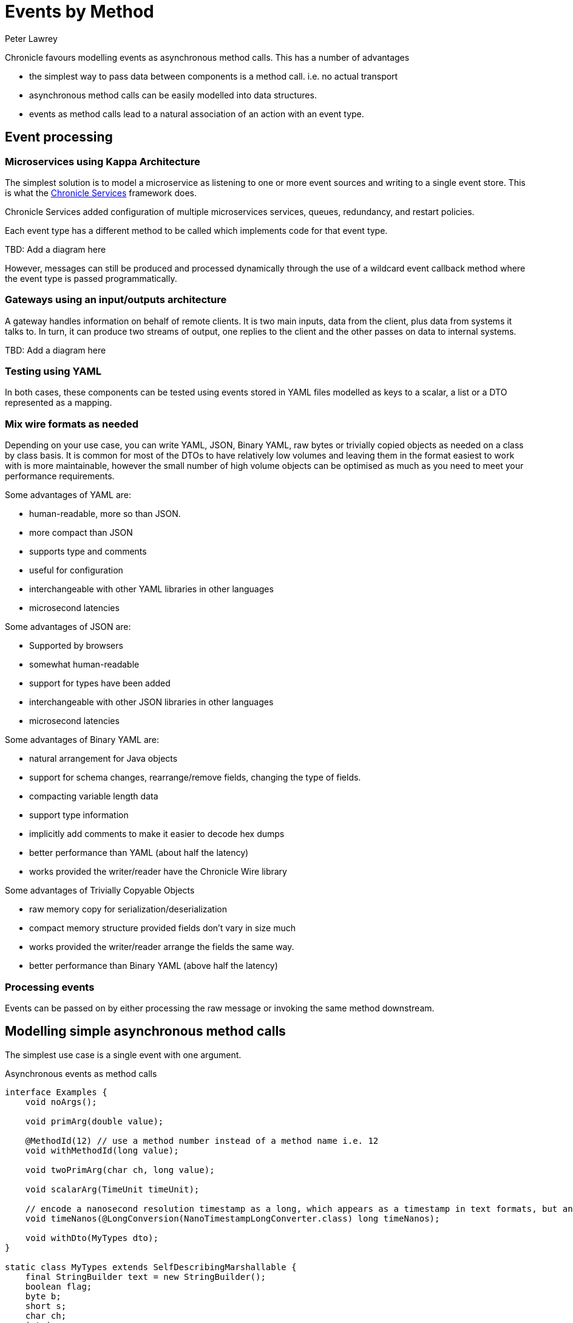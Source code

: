 = Events by Method
Peter Lawrey

Chronicle favours modelling events as asynchronous method calls.
This has a number of advantages

- the simplest way to pass data between components is a method call. i.e. no actual transport
- asynchronous method calls can be easily modelled into data structures.
- events as method calls lead to a natural association of an action with an event type.

== Event processing

=== Microservices using Kappa Architecture

The simplest solution is to model a microservice as listening to one or more event sources and writing to a single event store.
This is what the https://chronicle.software/products/services/[Chronicle Services] framework does.

Chronicle Services added configuration of multiple microservices services, queues, redundancy, and restart policies.

Each event type has a different method to be called which implements code for that event type.

TBD: Add a diagram here

However, messages can still be produced and processed dynamically through the use of a wildcard event callback method where the event type is passed programmatically.

=== Gateways using an input/outputs architecture

A gateway handles information on behalf of remote clients.
It is two main inputs, data from the client, plus data from systems it talks to.
In turn, it can produce two streams of output, one replies to the client and the other passes on data to internal systems.

TBD: Add a diagram here

=== Testing using YAML

In both cases, these components can be tested using events stored in YAML files modelled as keys to a scalar, a list or a DTO represented as a mapping.

=== Mix wire formats as needed

Depending on your use case, you can write YAML, JSON, Binary YAML, raw bytes or trivially copied objects as needed on a class by class basis.
It is common for most of the DTOs to have relatively low volumes and leaving them in the format easiest to work with is more maintainable, however the small number of high volume objects can be optimised as much as you need to meet your performance requirements.

Some advantages of YAML are:

- human-readable, more so than JSON.
- more compact than JSON
- supports type and comments
- useful for configuration
- interchangeable with other YAML libraries in other languages
- microsecond latencies

Some advantages of JSON are:

- Supported by browsers
- somewhat human-readable
- support for types have been added
- interchangeable with other JSON libraries in other languages
- microsecond latencies

Some advantages of Binary YAML are:

- natural arrangement for Java objects
- support for schema changes, rearrange/remove fields, changing the type of fields.
- compacting variable length data
- support type information
- implicitly add comments to make it easier to decode hex dumps
- better performance than YAML (about half the latency)
- works provided the writer/reader have the Chronicle Wire library

Some advantages of Trivially Copyable Objects

- raw memory copy for serialization/deserialization
- compact memory structure provided fields don't vary in size much
- works provided the writer/reader arrange the fields the same way.
- better performance than Binary YAML (above half the latency)

=== Processing events

Events can be passed on by either processing the raw message or invoking the same method downstream.

== Modelling simple asynchronous method calls

The simplest use case is a single event with one argument.

.Asynchronous events as method calls
[source,java]
----
interface Examples {
    void noArgs();

    void primArg(double value);

    @MethodId(12) // use a method number instead of a method name i.e. 12
    void withMethodId(long value);

    void twoPrimArg(char ch, long value);

    void scalarArg(TimeUnit timeUnit);

    // encode a nanosecond resolution timestamp as a long, which appears as a timestamp in text formats, but an 8-byte long in memory
    void timeNanos(@LongConversion(NanoTimestampLongConverter.class) long timeNanos);

    void withDto(MyTypes dto);
}

static class MyTypes extends SelfDescribingMarshallable {
    final StringBuilder text = new StringBuilder();
    boolean flag;
    byte b;
    short s;
    char ch;
    int i;
    float f;
    double d;
    long l;

----

Chained events are useful for composing events.
Routing, timestamp and metadata can be preprended to the event and removed as needed without alterting the API of the underlying message.

In this example, routing information and a timestamp are added, but the underlying event isn't altered to support this.

.Composed events as chained methods calls
[source,java]
----
interface Saying {
    void say(String hello);
}

interface Timed<T> {
    T at(@LongConversion(NanoTimestampLongConverter.class) long time);
}

interface TimedSaying extends Timed<Saying> { }

interface Destination<T> {
    T via(String via);
}

interface DestinationTimedSaying extends Destination<TimedSaying> { }
----

=== Filtering messages with chained calls

A `MethodReader` recognises implementations that extends the marker interface `@IgnoresEverything` as one which doesn't need to the called.
As such, if any stage in the chained call returns an implementation of this interface, the rest of the message is discarded and not read.
For convenience, there is a Mocker for generating such an implementation.

.Provides an implementation of `Saying` that is recognised as ignoring everything
[source,java]
----
static final Saying SAY_NOTHING = Mocker.ignoring(Saying.class);

class MyTimedSaying implements TimedSaying {
    public Saying at(long timeNS) {
        if (isTooOld(timeNS))
            return SAY_NOTHING;
        return somethingElse;
    }
}
----

=== Say one text message

An event type with String arguments

[source,java]
----
eg.say("Hello World");
----

.Say one text message As YAML
[source,yaml]
----
say: Hello World
...
----

.Say one text message As JSON
[source,json]
----
"say":"Hello World"
----

.Say one text message As Binary YAML
[source,text]
----
11 00 00 00                                     # msg-length
b9 03 73 61 79                                  # say: (event)
eb 48 65 6c 6c 6f 20 57 6f 72 6c 64             # Hello World
----

=== No Arguments

Any event type, single method calls only, with no arguments

[source,java]
----
eg.noArgs();
----

.No Arguments As YAML
[source,yaml]
----
noArgs: ""
...
----

.No Arguments As JSON
[source,json]
----
"noArgs":""
----

.No Arguments As Binary YAML
[source,text]
----
09 00 00 00                                     # msg-length
b9 06 6e 6f 41 72 67 73                         # noArgs: (event)
e0
----

=== Primitive argument

An event type with a single primitive arguments

[source,java]
----
eg.primArg(1.5);
----

.Primitive argument As YAML
[source,yaml]
----
primArg: 1.5
...
----

.Primitive argument As JSON
[source,json]
----
"primArg":1.5
----

.Primitive argument As Binary YAML
[source,text]
----
0c 00 00 00                                     # msg-length
b9 07 70 72 69 6d 41 72 67                      # primArg: (event)
92 96 01                                        # 150/1e2
----

=== Using an @MethodId Primitive argument

An event type as a methodId with a single primitive arguments

[source,java]
----
eg.withMethodId(150);
----

.Using an @MethodId Primitive argument As YAML
[source,yaml]
----
withMethodId: 150
...
----

.Using an @MethodId Primitive argument As JSON
[source,json]
----
"withMethodId":150
----

.Using an @MethodId Primitive argument As Binary YAML
[source,text]
----
04 00 00 00                                     # msg-length
ba 0c                                           # withMethodId
a1 96                                           # 150
----

=== Two primitive argument

An event type with a two primitive arguments

[source,java]
----
eg.primArg('A', 128);
----

.Two primitive argument As YAML
[source,yaml]
----
twoPrimArg: [
  A,
  128
]
...
----

.Two primitive argument As JSON
[source,json]
----
"twoPrimArg":[ "A",128 ]
----

.Two primitive argument As Binary YAML
[source,text]
----
15 00 00 00                                     # msg-length
b9 0a 74 77 6f 50 72 69 6d 41 72 67             # twoPrimArg: (event)
82 04 00 00 00                                  # sequence
e1 41                                           # A
a1 80                                           # 128
----

=== One scalar primitive argument

An event type with a scalar arguments

[source,java]
----
eg.scalarArg(TimeUnit.DAYS);
----

.One scalar primitive argument As YAML
[source,yaml]
----
scalarArg: DAYS
...
----

.One scalar primitive argument As JSON
[source,json]
----
"scalarArg":"DAYS"
----

.One scalar primitive argument As Binary YAML
[source,text]
----
10 00 00 00                                     # msg-length
b9 09 73 63 61 6c 61 72 41 72 67                # scalarArg: (event)
e4 44 41 59 53                                  # DAYS
----

=== A timestamp as a long

An event type with a local date time as a long arguments

[source,java]
----
eg.timeNanos(NanoTimestampLongConverter.INSTANCE.parse("2022-02-24T11:36:49.810004679"));
----

.A timestamp as a long As YAML
[source,yaml]
----
timeNanos: 2022-02-24T11:36:49.810004679
...
----

.A timestamp as a long As JSON
[source,json]
----
"timeNanos":"2022-02-24T11:36:49.810004679"
----

.A timestamp as a long As Binary YAML
[source,text]
----
14 00 00 00                                     # msg-length
b9 09 74 69 6d 65 4e 61 6e 6f 73                # timeNanos: (event)
                                                # 2022-02-24T11:36:49.810004679
a7 c7 9a a8 e7 cd b5 d6 16                      # 1645702609810004679
----

=== Event with a Data Transfer Object

An event type with a flat DTO

[source,java]
----
eg.withDto(new MyTypes().b((byte) -1).s((short) 1111).f(1.28f).i(66666).d(1.01).text("hello world").ch('$').flag(true));
----

.Event with a Data Transfer Object As YAML
[source,yaml]
----
withDto: {
  text: hello world,
  flag: true,
  b: -1,
  s: 1111,
  ch: $,
  i: 66666,
  f: 1.28,
  d: 1.1234,
  l: 0
}
...
----

.Event with a Data Transfer Object As JSON
[source,json]
----
"withDto":{"text":"hello world","flag":true,"b":-1,"s":1111,"ch":"$","i":66666,"f":1.28,"d":1.1234,"l":0}
----

.Event with a Data Transfer Object As Binary YAML
[source,text]
----
45 00 00 00                                     # msg-length
b9 07 77 69 74 68 44 74 6f                      # withDto: (event)
80 3a                                           # MyTypes
   c4 74 65 78 74                                  # text:
   eb 68 65 6c 6c 6f 20 77 6f 72 6c 64             # hello world
   c4 66 6c 61 67 b1                               # flag:
   c1 62                                           # b:
   a4 ff                                           # -1
   c1 73                                           # s:
   a5 57 04                                        # 1111
   c2 63 68                                        # ch:
   e1 24                                           # $
   c1 69                                           # i:
   a6 6a 04 01 00                                  # 66666
   c1 66                                           # f:
   92 80 01                                        # 128/1e2
   c1 64                                           # d:
   94 e2 57                                        # 11234/1e4
   c1 6c                                           # l:
   a1 00                                           # 0
----

=== Chained Event

An event type can be chained together to compose routing or monitoring

[source,java]
----
eg.via("target").at(now).say("Hello World");
----

.Chained Event As YAML
[source,yaml]
----
via: target
at: 2022-02-24T11:36:49.82577794
say: Hello World
...
----

.Chained Event As JSON
[source,json]
----
"via":"target","at":"2022-02-24T11:36:49.82577794","say":"Hello World"
----

.Chained Event As Binary YAML
[source,text]
----
2a 00 00 00                                     # msg-length
b9 03 76 69 61                                  # via: (event)
e6 74 61 72 67 65 74                            # target
b9 02 61 74                                     # at: (event)
                                                # 2022-02-24T11:36:49.82577794
a7 14 49 99 e8 cd b5 d6 16                      # 1645702609825777940
b9 03 73 61 79                                  # say: (event)
eb 48 65 6c 6c 6f 20 57 6f 72 6c 64             # Hello World
----
